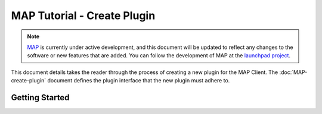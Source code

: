 .. _MAP-tutorial-plugin:

============================
MAP Tutorial - Create Plugin
============================

.. sectionauthor:: Hugh Sorby

.. _launchpad project: http://launchpad.net/mapclient
.. _MAP: https://simtk.org/home/map

.. note::
   `MAP`_ is currently under active development, and this document will be updated to reflect any changes to the software or new features that are added. You can follow the development of MAP at the `launchpad project`_.

This document details takes the reader through the process of creating a new plugin for the MAP Client.  The :doc:`MAP-create-plugin` document defines the plugin interface that the new plugin must adhere to.

Getting Started
===============

